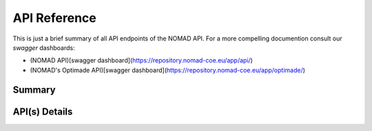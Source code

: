 API Reference
====================

This is just a brief summary of all API endpoints of the NOMAD API. For a more compelling documention
consult our *swagger* dashboards:

- (NOMAD API)[swagger dashboard](https://repository.nomad-coe.eu/app/api/)
- (NOMAD's Optimade API)[swagger dashboard](https://repository.nomad-coe.eu/app/optimade/)


Summary
-------

.. qrefflask:: nomad.app:app
  :undoc-static:



API(s) Details
--------------

.. autoflask:: nomad.app:app
  :undoc-static:
